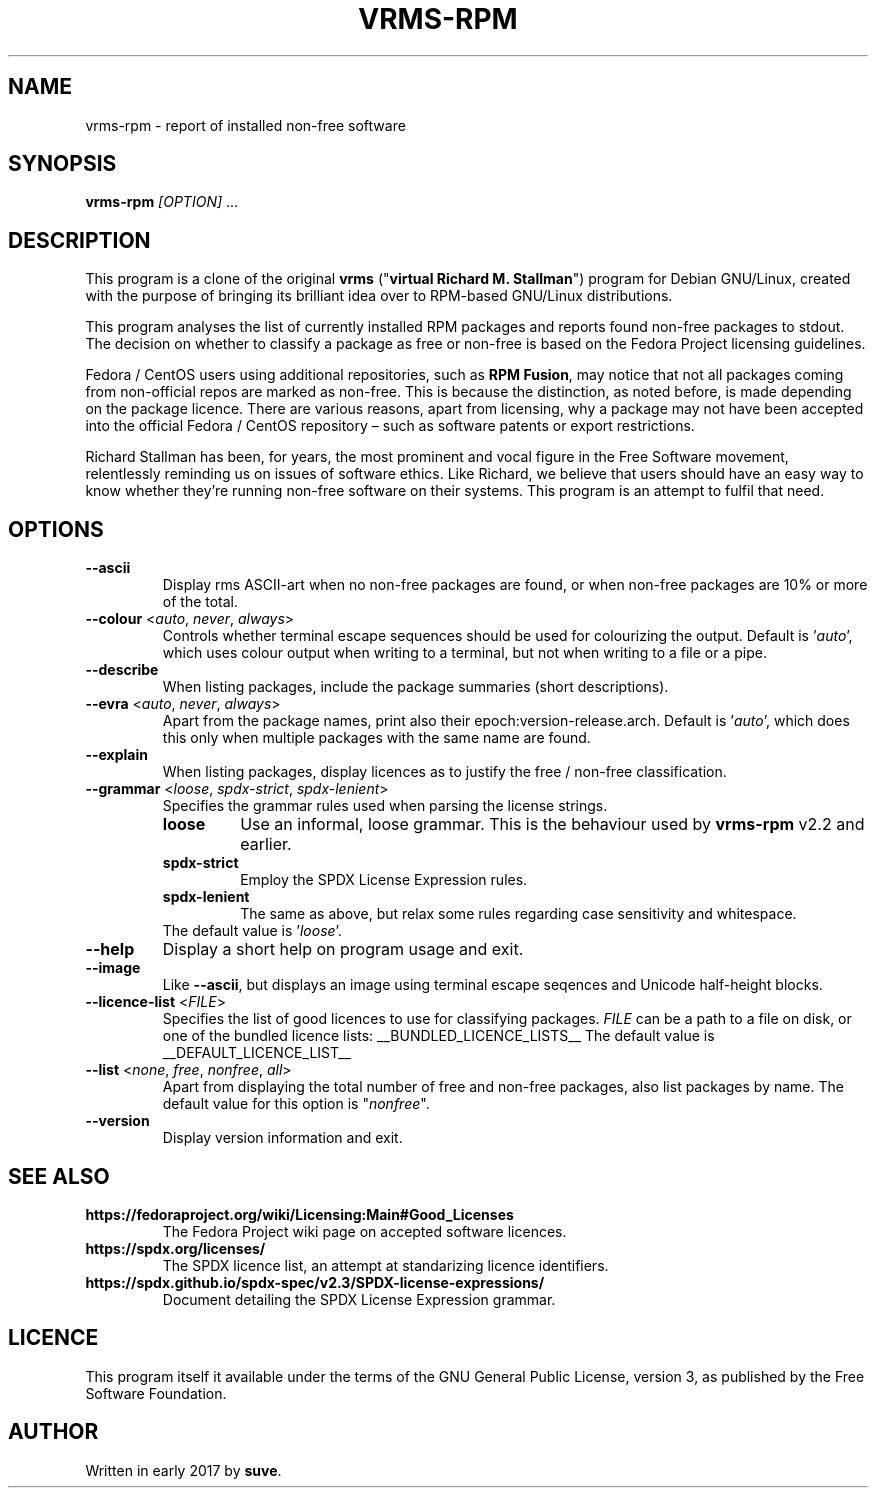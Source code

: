 .TH VRMS-RPM 1 "2021-03-06"
.SH NAME
vrms-rpm - report of installed non-free software

.SH SYNOPSIS
\fBvrms-rpm\fR \fI[OPTION]\fR ...

.SH DESCRIPTION
This program is a clone of the original
\fBvrms\fR ("\fBvirtual Richard M. Stallman\fR")
program for Debian GNU/Linux, created with the purpose of bringing its 
brilliant idea over to RPM-based GNU/Linux distributions.
.PP
This program analyses the list of currently installed RPM packages and reports
found non-free packages to stdout. The decision on whether to classify a package
as free or non-free is based on the Fedora Project licensing guidelines.
.PP
Fedora / CentOS users using additional repositories, such as \fBRPM Fusion\fR, 
may notice that not all packages coming from non-official repos are marked as 
non-free. This is because the distinction, as noted before, is made depending 
on the package licence. There are various reasons, apart from licensing, why 
a package may not have been accepted into the official 
Fedora / CentOS repository – such as software patents or export restrictions.
.PP
Richard Stallman has been, for years, the most prominent and vocal figure 
in the Free Software movement, relentlessly reminding us on issues of 
software ethics. Like Richard, we believe that users should have an easy way to
know whether they’re running non-free software on their systems. 
This program is an attempt to fulfil that need.

.SH OPTIONS
.TP
\fB\-\-ascii\fR
Display rms ASCII-art when no non-free packages are found, 
or when non-free packages are 10% or more of the total.

.TP
\fB\-\-colour\fR <\fIauto\fR, \fInever\fR, \fIalways\fR>
Controls whether terminal escape sequences should be used for colourizing the output.
Default is '\fIauto\fR', which uses colour output when writing to a terminal,
but not when writing to a file or a pipe.

.TP
\fB\-\-describe\fR
When listing packages, include the package summaries (short descriptions).

.TP
\fB\-\-evra\fR <\fIauto\fR, \fInever\fR, \fIalways\fR>
Apart from the package names, print also their epoch:version-release.arch.
Default is '\fIauto\fR', which does this only when multiple packages
with the same name are found.

.TP
\fB\-\-explain\fR
When listing packages, display licences as to justify
the free / non-free classification.

.TP
\fB\-\-grammar\fR <\fIloose\fR, \fIspdx-strict\fR, \fIspdx-lenient\fR>
Specifies the grammar rules used when parsing the license strings.
.RS
.TP
.B loose
Use an informal, loose grammar. This is the behaviour used by \fBvrms-rpm\fR
v2.2 and earlier.
.TP
.B spdx-strict
Employ the SPDX License Expression rules.
.TP
.B spdx-lenient
The same as above, but relax some rules regarding case sensitivity and whitespace.
.TP
The default value is '\fIloose\fR'.
.RE

.TP
\fB\-\-help\fR
Display a short help on program usage and exit.

.TP
\fB\-\-image\fR
Like \fB-\-ascii\fR, but displays an image using terminal escape seqences
and Unicode half-height blocks.

.TP
\fB\-\-licence\-list\fR <\fIFILE\fR>
Specifies the list of good licences to use for classifying packages.
\fIFILE\fR can be a path to a file on disk, or one of the bundled licence lists:
__BUNDLED_LICENCE_LISTS__
The default value is
__DEFAULT_LICENCE_LIST__

.TP
\fB\-\-list\fR <\fInone\fR, \fIfree\fR, \fInonfree\fR, \fIall\fR>
Apart from displaying the total number of free and non-free packages, 
also list packages by name.
The default value for this option is "\fInonfree\fR".

.TP
\fB\-\-version\fR
Display version information and exit.

.SH SEE ALSO
.TP
.B https://fedoraproject.org/wiki/Licensing:Main#Good_Licenses
The Fedora Project wiki page on accepted software licences.

.TP
.B https://spdx.org/licenses/
The SPDX licence list, an attempt at standarizing licence identifiers.

.TP
.B https://spdx.github.io/spdx-spec/v2.3/SPDX-license-expressions/
Document detailing the SPDX License Expression grammar.

.SH LICENCE
This program itself it available under the terms of the GNU General Public
License, version 3, as published by the Free Software Foundation.

.SH AUTHOR
Written in early 2017 by \fBsuve\fR.
